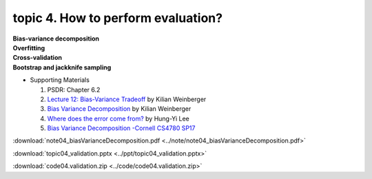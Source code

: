 topic 4. How to perform evaluation?
==========================================
| **Bias-variance decomposition**
| **Overfitting**
| **Cross-validation**
| **Bootstrap and jackknife sampling**

* Supporting Materials
  
  1. ​PSDR: Chapter 6.2
  2. `Lecture 12: Bias-Variance Tradeoff <http://www.cs.cornell.edu/courses/cs4780/2018fa/lectures/lecturenote12.html>`_ by Kilian Weinberger
  3. `Bias Variance Decomposition <https://www.youtube.com/watch?v=zUJbRO0Wavo>`_ by Kilian Weinberger
  4. `Where does the error come from? <https://www.youtube.com/watch?v=D_S6y0Jm6dQ>`_ by Hung-Yi Lee
  5. `Bias Variance Decomposition -Cornell CS4780 SP17 <https://www.youtube.com/watch?v=zUJbRO0Wavo&t=2441s>`_

:download:`note04_biasVarianceDecomposition.pdf <../note/note04_biasVarianceDecomposition.pdf>`

:download:`topic04_validation.pptx <../ppt/topic04_validation.pptx>`

:download:`code04.validation.zip <../code/code04.validation.zip>`